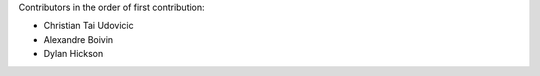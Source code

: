 Contributors in the order of first contribution:

- Christian Tai Udovicic
- Alexandre Boivin
- Dylan Hickson
